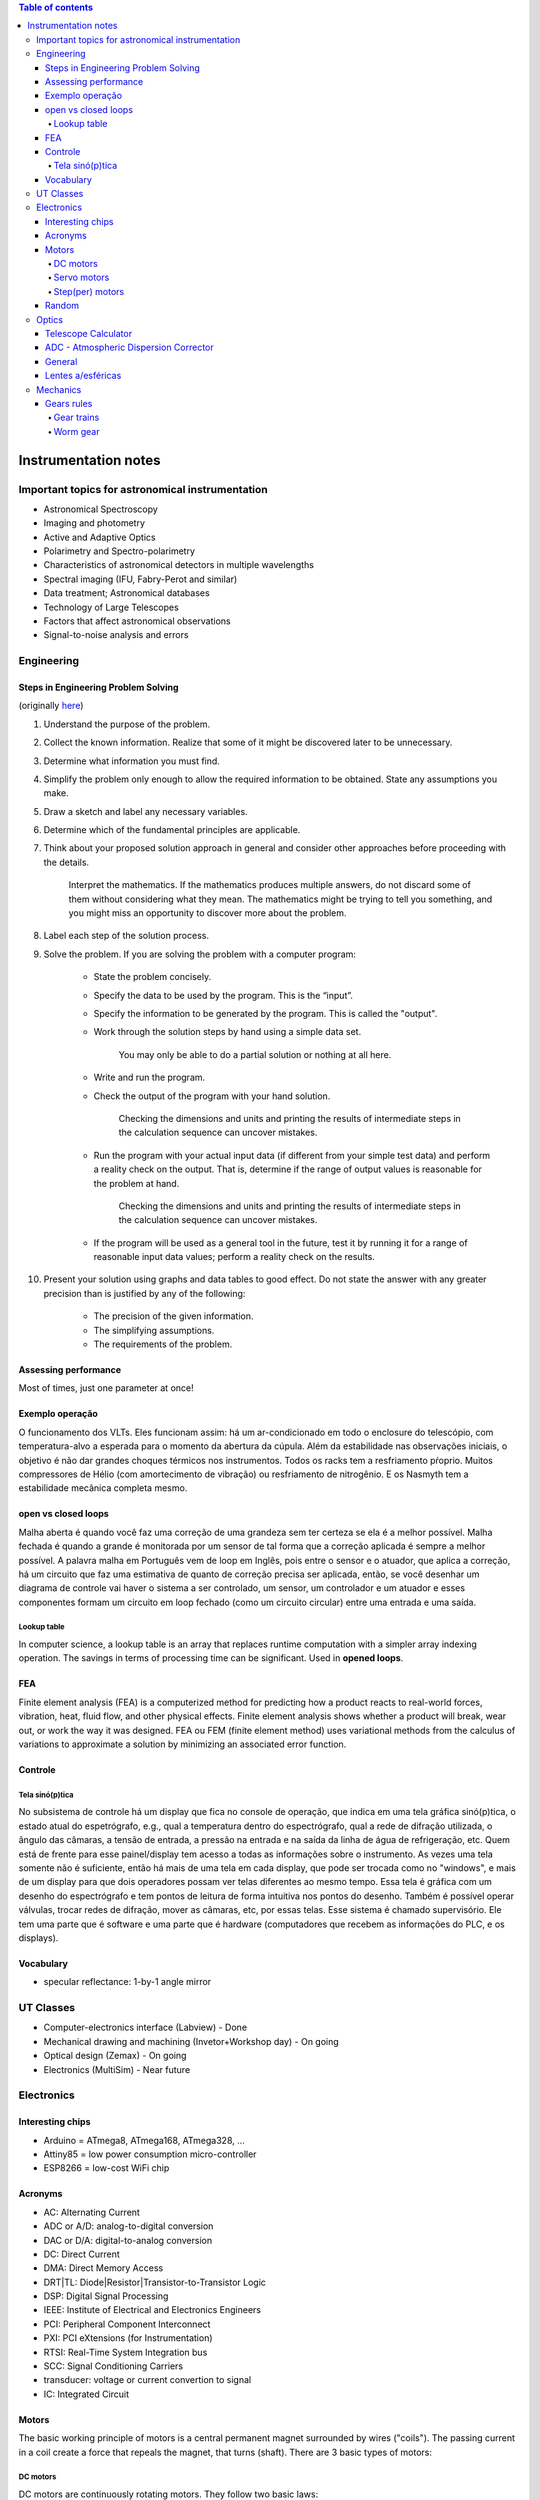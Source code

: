.. contents:: Table of contents

Instrumentation notes
#######################

Important topics for astronomical instrumentation
====================================================
- Astronomical Spectroscopy
- Imaging and photometry
- Active and Adaptive Optics
- Polarimetry and Spectro-polarimetry
- Characteristics of astronomical detectors in multiple wavelengths 
- Spectral imaging (IFU, Fabry-Perot and similar)
- Data treatment; Astronomical databases
- Technology of Large Telescopes
- Factors that affect astronomical observations
- Signal-to-noise analysis and errors


Engineering
=============
Steps in Engineering Problem Solving 
----------------------------------------
(originally `here <http://homepages.udayton.edu/~hardierc/ece203/Solution%20Strategy.htm>`_)

#. Understand the purpose of the problem.

#. Collect the known information. Realize that some of it might be discovered later to be unnecessary.

#. Determine what information you must find.

#. Simplify the problem only enough to allow the required information to be obtained. State any assumptions you make.

#. Draw a sketch and label any necessary variables.

#. Determine which of the fundamental principles are applicable.

#. Think about your proposed solution approach in general and consider other approaches before proceeding with the details.

    Interpret the mathematics. If the mathematics produces multiple answers, do not discard some of them without considering what they mean. The mathematics might be trying to tell you something, and you might miss an opportunity to discover more about the problem.

#. Label each step of the solution process.

#. Solve the problem. If you are solving the problem with a computer program:

    - State the problem concisely.
    - Specify the data to be used by the program. This is the “input”.
    - Specify the information to be generated by the program. This is called the "output".
    - Work through the solution steps by hand using a simple data set. 

        You may only be able to do a partial solution or nothing at all here.

    - Write and run the program.
    - Check the output of the program with your hand solution.

        Checking the dimensions and units and printing the results of intermediate steps in the calculation sequence can uncover mistakes.

    - Run the program with your actual input data (if different from your simple test data) and perform a reality check on the output.  That is, determine if the range of output values is reasonable for the problem at hand.

        Checking the dimensions and units and printing the results of intermediate steps in the calculation sequence can uncover mistakes.

    - If the program will be used as a general tool in the future, test it by running it for a range of reasonable input data values; perform a reality check on the results.

#. Present your solution using graphs and data tables to good effect. Do not state the answer with any greater precision than is justified by any of the following:

    - The precision of the given information.
    - The simplifying assumptions.
    - The requirements of the problem.

Assessing performance
-----------------------
Most of times, just one parameter at once!

Exemplo operação
------------------
O funcionamento dos VLTs. Eles funcionam assim: há um ar-condicionado em todo o enclosure do telescópio, com temperatura-alvo a esperada para o momento da abertura da cúpula. Além da estabilidade nas observações iniciais, o objetivo é não dar grandes choques térmicos nos instrumentos. Todos os racks tem a resfriamento pŕoprio. Muitos compressores de Hélio (com amortecimento de vibração) ou resfriamento de nitrogênio. E os Nasmyth tem a estabilidade mecânica completa mesmo. 

open vs closed loops
---------------------
Malha aberta é quando você faz uma correção de uma grandeza sem ter certeza se ela é a melhor possível. Malha fechada é quando a grande é monitorada por um sensor de tal forma que a correção aplicada é sempre a melhor possível. A palavra malha em Português vem de loop em Inglês, pois entre o sensor e o atuador, que aplica a correção, há um circuito que faz uma estimativa de quanto de correção precisa ser aplicada, então, se você desenhar um diagrama de controle vai haver o sistema a ser controlado, um sensor, um controlador e um atuador e esses componentes formam um circuito em loop fechado (como um circuito circular) entre uma entrada e uma saída.

Lookup table
^^^^^^^^^^^^^^^
In computer science, a lookup table is an array that replaces runtime computation with a simpler array indexing operation. The savings in terms of processing time can be significant. Used in **opened loops**.


FEA 
-------
Finite element analysis (FEA) is a computerized method for predicting how a product reacts to real-world forces, vibration, heat, fluid flow, and other physical effects. Finite element analysis shows whether a product will break, wear out, or work the way it was designed. FEA ou FEM (finite element method) uses variational methods from the calculus of variations to approximate a solution by minimizing an associated error function.

Controle
-----------
Tela sinó(p)tica
^^^^^^^^^^^^^^^^^^
No subsistema de controle há um display que fica no console de operação, que indica em uma tela gráfica sinó(p)tica, o estado atual do espetrógrafo, e.g., qual a temperatura dentro do espectrógrafo, qual a rede de difração utilizada, o ângulo das câmaras, a tensão de entrada, a pressão na entrada e na saída da linha de água de refrigeração, etc. Quem está de frente para esse painel/display tem acesso a todas as informações sobre o instrumento. As vezes uma tela somente não é suficiente, então há mais de uma tela em cada display, que pode ser trocada como no "windows", e mais de um display para que dois operadores possam ver telas diferentes ao mesmo tempo. Essa tela é gráfica com um desenho do espectrógrafo e tem pontos de leitura de forma intuitiva nos pontos do desenho. Também é possível operar válvulas, trocar redes de difração, mover as câmaras, etc, por essas telas. Esse sistema é chamado supervisório. Ele tem uma parte que é software e uma parte que é hardware (computadores que recebem as informações do PLC, e os displays).


Vocabulary
------------
- specular reflectance: 1-by-1 angle mirror


UT Classes
===========
- Computer-electronics interface (Labview) - Done
- Mechanical drawing and machining (Invetor+Workshop day) - On going
- Optical design (Zemax) - On going
- Electronics (MultiSim) - Near future


Electronics
============
Interesting chips
-------------------
- Arduino = ATmega8, ATmega168, ATmega328, ...
- Attiny85 = low power consumption micro-controller
- ESP8266 = low-cost WiFi chip

Acronyms
----------
- AC: Alternating Current
- ADC or A/D: analog-to-digital conversion
- DAC or D/A: digital-to-analog conversion
- DC: Direct Current
- DMA: Direct Memory Access
- DRT|TL: Diode|Resistor|Transistor-to-Transistor Logic
- DSP: Digital Signal Processing
- IEEE: Institute of Electrical and Electronics Engineers
- PCI: Peripheral Component Interconnect
- PXI: PCI eXtensions (for Instrumentation)
- RTSI: Real-Time System Integration bus
- SCC: Signal Conditioning Carriers
- transducer: voltage or current convertion to signal
- IC: Integrated Circuit

Motors
--------
The basic working principle of motors is a central permanent magnet surrounded by wires ("coils"). The passing current in a coil create a force that repeals the magnet, that turns (shaft). 
There are 3 basic types of motors:

DC motors
^^^^^^^^^^^
DC motors are continuously rotating motors. They follow two basic laws:

- Motor RPM is linearly proportional to the applied voltage
- Motor Torque is linearly proportional to the circuit current

2 wires only. Reversing the current makes the motor rotate in the opposite direction.

`How DC Motors work by Phidgets <https://www.youtube.com/watch?v=GBbdhQI1_f8&list=UU-mVNw_SPFez8OZGc0uNhkQ&index=13>`_

Servo motors
^^^^^^^^^^^^^^^^
Servo motors are designed to make movements between precise angles. It is not only a motor but an assembly, usually composed by: a DC motor, a potentiometer, and a control circuit. Servos are controlled by sending an electrical pulse of variable width, or Pulse Width Modulation (PWM). Servo motors are designed to operate at 50 Hz (1 pulse each 20 ms), at the typical pulse length is 1 to 2 ms. 

Examples: 

- positive pulse, 1 ms long = 0 deg position, anti-clockwise movement
- positive pulse, 1.5 ms long = 90 deg position, anti-clockwise movement
- positive pule, 2 ms long = 180 deg position, anti-clockwise movement
- negative pulse, 1.5 ms long = 90 deg position, clockwise movement

Step(per) motors
^^^^^^^^^^^^^^^^^^^^^^^^
Step motors are DC motors that rotates in steps. It can be precisely positioned without any feedback sensor, what represents an open-loop controller.

Between 4-8 wires.

Random
---------
Nyquist Theorem: "The maximum frequency one can detect is always less than half of the sampling rate".

Information can be folded in:
    - state
    - rate
    - level
    - shape
    - frequency content

**Arduino** is open source hardware and software project for creating (digital) microcontrollers.


Optics
========
Telescope Calculator
----------------------
.. figure:: ../figs/inst_Lens_angle_of_view.svg
    :align: center

.. math::

    f_T=D_T.f_{\#T} 

    D_T=f_T/f_{\#T}

    f_E=\text{known}

    D_E=2f_E\tan(\alpha/2) \rightarrow \tan\frac{\alpha}{2}=\frac{D_E}{2f_E}

Barlow = factor at magnification. The `Barlow lens <https://en.wikipedia.org/wiki/Barlow_lens>`_ is a diverging lens which, used in series with other optics in an optical system, increases the effective focal length of an optical system as perceived by all components that are after it. The practical result is the image magnification.

Exit pupil size, :math:`EP=D/M=D.f_E/f_T`; :math:`1\text{ mm}>EP>7\text{ mm}` (size of human pupil)

"Natural Telescope FoV", :math:`\alpha_{N}=2\tan^{-1}(D_T/2f_T)`

Apparent FoV, :math:`\text{AFOV}=\alpha=2\tan^{-1}(D_E/2f_E)`

True FoV, :math:`\alpha_T=2\tan^{-1}(D_E/2f_T)`

Magnification, :math:`M=f_T/f_E`

Power per inch, :math:`\text{PPI}=M/D_T\text{ [in]}`; :math:`30>\text{PPI}>15`; the lower, the brighter. It can be up to 50, but only under excellent sky conditions.

(optical) resolving power, :math:`\theta=1.22\lambda/D_T` [rad]; multiply by 206265 to [arcsec].

**Eye relief** is an eyepiece specification. It is the distance from the eyepiece lens to the point where your eye can best see the full field of view (larger the eye relief, likely larger the field of view).

Plate scale (in arcsec/mm), :math:`PE=206265/f_T\text{ [mm]}` 


ADC - Atmospheric Dispersion Corrector
------------------------------------------
An Atmospheric Dispersion Corrector is an optical device usually comprising two thin prisms which can rotate to compensate for the elongation of a star image caused by the wavelength dependence of the refractive index of air. At high airmasses, it is very easily seen on the guider that the star image is not round and small. Using the ADC will make the star look round and small again. The ADC can be left in the beam at all times since it does not absorb a lot of light and does not introduce polarization. It should be noted that the telescope focus will change dramatically when the ADC is moved in or out of the beam.


General
--------
- Adaptive optics: "Zernike 100/200", the order/speed of the wavefront corrections
- Adaptive optics: Isoplanatic angle, or "FoV" on which the wavefront conditions are roughly the same
- EE = Encircled energy, related to image quality. How much of the incoming energy is confined in the final resolution element (EE can also be Energy Efficiency).


Lentes a/esféricas
-------------------------------
Fiz uma pesquisa rápida, e recomendo eles dois links se vocês quiserem saber mais sobre a questão esférico/aesférico: 
    - https://en.wikipedia.org/wiki/Spherical_aberration
    - http://www.edmundoptics.com/resources/application-notes/optics/all-about-aspheric-lenses/

Basicamente é um problema que aparece principalmente em campos grandes: o ponto onde a lente faz foco muda em função da posição do objeto no campo (por exemplo, se o foco está para a estrela do centro da imagem, os objetos nas extremidades ficam desfocados - e vice-e-versa). Isso significa prática que somente 47% da área de uma lente esférica é usável para um foco completo.

Para corrigir isso, os fabricantes de lentes introduzem desvios nas superfície das lentes esféricas. Usando uma lente aesférica de mesmo tamanho que uma esférica, um campo muito maior se torna útil com as mesma condições mecânicas (isto é, peso e dimensões).


Mechanics
============
Gears rules
------------
.. figure:: ../figs/inst_mech_gears.jpg
    :align: center

Only gears with the same **diametral pitch** can work together. 

    diametral pitch = number of teeths/circular pitch 

    circular pitch = root diam.+working depth/2 = root diam.+(whole depth-clearence)/2

Usual diametral pitches: 12, 24, 36, 48, 64.

Gear trains
^^^^^^^^^^^^
Given :math:`w` the angular speed, and :math:`R` the pitch radius, and :math:`N` the number of teeths, the following rules apply:
    - :math:`\frac{w_1}{w_2}=\frac{R_2}{R_1}=\frac{N_2}{N_1}`
    
In a **serial** combination of gears, the number/size of intermediate gears are irrelevant. For example, in an 4-gear series :math:`\frac{w_1}{w_4}=-\frac{N_4}{N_1}`, independent of :math:`N_2, N_3`.
In a serial combination of gears, the even gears rotate on opposite direction of odd ones.

In a gear trains were the gears share the same rotational axis, the above rules do not apply. For example, in a 4-gear series where gears 2 and 3 share the same rotation, :math:`\frac{w_1}{w_4}=+\frac{N_2 N_4}{N_1 N_3}`.

Worm gear
^^^^^^^^^^
Works perpedicular to the **wormwheel**. The basic rule is: 

    one full rotation of the wormwheel = one teeth movement in the wormwheel
